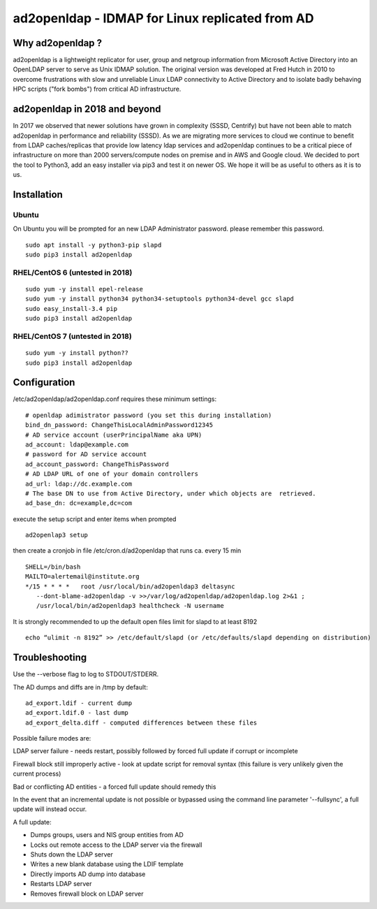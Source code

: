 ad2openldap - IDMAP for Linux replicated from AD
================================================

Why ad2openldap ?
-----------------

ad2openldap is a lightweight replicator for user, group and netgroup information from Microsoft
Active Directory into an OpenLDAP server to serve as Unix IDMAP solution. The original version was
developed at Fred Hutch in 2010 to overcome frustrations with slow and unreliable Linux LDAP
connectivity to Active Directory and to isolate badly behaving HPC scripts ("fork bombs") from
critical AD infrastructure.

ad2openldap in 2018 and beyond
------------------------------

In 2017 we observed that newer solutions have grown in complexity (SSSD, Centrify) but have not been
able to match ad2openldap in performance and reliability (SSSD). As we are migrating more services
to cloud we continue to benefit from LDAP caches/replicas that provide low latency ldap services and
ad2openldap continues to be a critical piece of infrastructure on more than 2000 servers/compute
nodes on premise and in AWS and Google cloud. We decided to port the tool to Python3, add an easy
installer via pip3 and test it on newer OS. We hope it will be as useful to others as it is to us.

Installation
------------

Ubuntu
^^^^^^

On Ubuntu you will be prompted for an new LDAP Administrator password. please remember this
password.

::

    sudo apt install -y python3-pip slapd
    sudo pip3 install ad2openldap

RHEL/CentOS 6 (untested in 2018)
^^^^^^^^^^^^^^^^^^^^^^^^^^^^^^^^

::

    sudo yum -y install epel-release
    sudo yum -y install python34 python34-setuptools python34-devel gcc slapd
    sudo easy_install-3.4 pip
    sudo pip3 install ad2openldap

RHEL/CentOS 7 (untested in 2018)
^^^^^^^^^^^^^^^^^^^^^^^^^^^^^^^^

::

    sudo yum -y install python??
    sudo pip3 install ad2openldap

Configuration
-------------

/etc/ad2openldap/ad2openldap.conf requires these minimum settings:

::

    # openldap adimistrator password (you set this during installation)
    bind_dn_password: ChangeThisLocalAdminPassword12345
    # AD service account (userPrincipalName aka UPN)
    ad_account: ldap@example.com
    # password for AD service account
    ad_account_password: ChangeThisPassword
    # AD LDAP URL of one of your domain controllers
    ad_url: ldap://dc.example.com
    # The base DN to use from Active Directory, under which objects are  retrieved.
    ad_base_dn: dc=example,dc=com

execute the setup script and enter items when prompted

::

    ad2openlap3 setup

then create a cronjob in file /etc/cron.d/ad2openldap that runs ca. every 15 min

::

    SHELL=/bin/bash
    MAILTO=alertemail@institute.org
    */15 * * * *   root /usr/local/bin/ad2openldap3 deltasync
       --dont-blame-ad2openldap -v >>/var/log/ad2openldap/ad2openldap.log 2>&1 ;
       /usr/local/bin/ad2openldap3 healthcheck -N username

It is strongly recommended to up the default open files limit for slapd to at least 8192

::

    echo “ulimit -n 8192” >> /etc/default/slapd (or /etc/defaults/slapd depending on distribution)

Troubleshooting
---------------

Use the --verbose flag to log to STDOUT/STDERR.

The AD dumps and diffs are in /tmp by default:

::

    ad_export.ldif - current dump
    ad_export.ldif.0 - last dump
    ad_export_delta.diff - computed differences between these files

Possible failure modes are:

LDAP server failure - needs restart, possibly followed by forced full update if corrupt or
incomplete

Firewall block still improperly active - look at update script for removal syntax (this failure is
very unlikely given the current process)

Bad or conflicting AD entities - a forced full update should remedy this

In the event that an incremental update is not possible or bypassed using the command line parameter
'--fullsync', a full update will instead occur.

A full update:

-  Dumps groups, users and NIS group entities from AD
-  Locks out remote access to the LDAP server via the firewall
-  Shuts down the LDAP server
-  Writes a new blank database using the LDIF template
-  Directly imports AD dump into database
-  Restarts LDAP server
-  Removes firewall block on LDAP server
